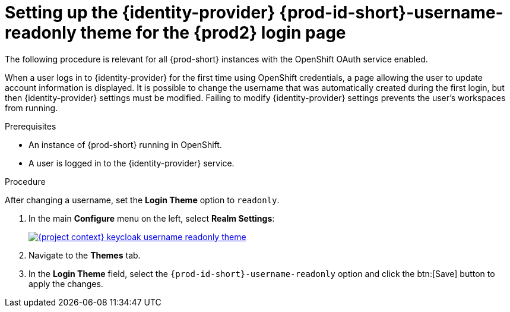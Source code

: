 // Module included in the following assemblies:
//
// configuring-che

//ID versions:

// setting-up-the-keycloak-che-username-readonly-theme-for-the-eclipse-che-login-page

// setting-up-the-{identity-provider-id}-{prod-id-short}-username-readonly-theme-for-the-{prod2-id}-login-page-for-the-{prod2-id}-login-page

[id="setting-up-the-keycloak-che-username-readonly-theme-for-the-eclipse-che-login-page_{context}"]
= Setting up the {identity-provider} {prod-id-short}-username-readonly theme for the {prod2} login page

The following procedure is relevant for all {prod-short} instances with the OpenShift OAuth service enabled.

When a user logs in to {identity-provider} for the first time using OpenShift credentials, a page allowing the user to update account information is displayed. It is possible to change the username that was automatically created during the first login, but then {identity-provider} settings must be modified. Failing to modify {identity-provider} settings prevents the user's workspaces from running.


.Prerequisites

* An instance of {prod-short} running in OpenShift.
* A user is logged in to the {identity-provider} service.

.Procedure

After changing a username, set the *Login Theme* option to `readonly`.

. In the main *Configure* menu on the left, select *Realm Settings*:
+
image::keycloak/{project-context}-keycloak-username-readonly-theme.png[link="../_images/keycloak/{project-context}-keycloak-username-readonly-theme.png"]

. Navigate to the *Themes* tab.

. In the *Login Theme* field, select the `{prod-id-short}-username-readonly` option and click the btn:[Save] button to apply the changes.

